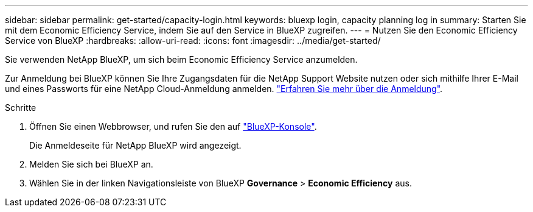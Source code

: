 ---
sidebar: sidebar 
permalink: get-started/capacity-login.html 
keywords: bluexp login, capacity planning log in 
summary: Starten Sie mit dem Economic Efficiency Service, indem Sie auf den Service in BlueXP zugreifen. 
---
= Nutzen Sie den Economic Efficiency Service von BlueXP
:hardbreaks:
:allow-uri-read: 
:icons: font
:imagesdir: ../media/get-started/


[role="lead"]
Sie verwenden NetApp BlueXP, um sich beim Economic Efficiency Service anzumelden.

Zur Anmeldung bei BlueXP können Sie Ihre Zugangsdaten für die NetApp Support Website nutzen oder sich mithilfe Ihrer E-Mail und eines Passworts für eine NetApp Cloud-Anmeldung anmelden. https://docs.netapp.com/us-en/cloud-manager-setup-admin/task-logging-in.html["Erfahren Sie mehr über die Anmeldung"].

.Schritte
. Öffnen Sie einen Webbrowser, und rufen Sie den auf https://console.bluexp.netapp.com/["BlueXP-Konsole"].
+
Die Anmeldeseite für NetApp BlueXP wird angezeigt.

. Melden Sie sich bei BlueXP an.
. Wählen Sie in der linken Navigationsleiste von BlueXP *Governance* > *Economic Efficiency* aus.

